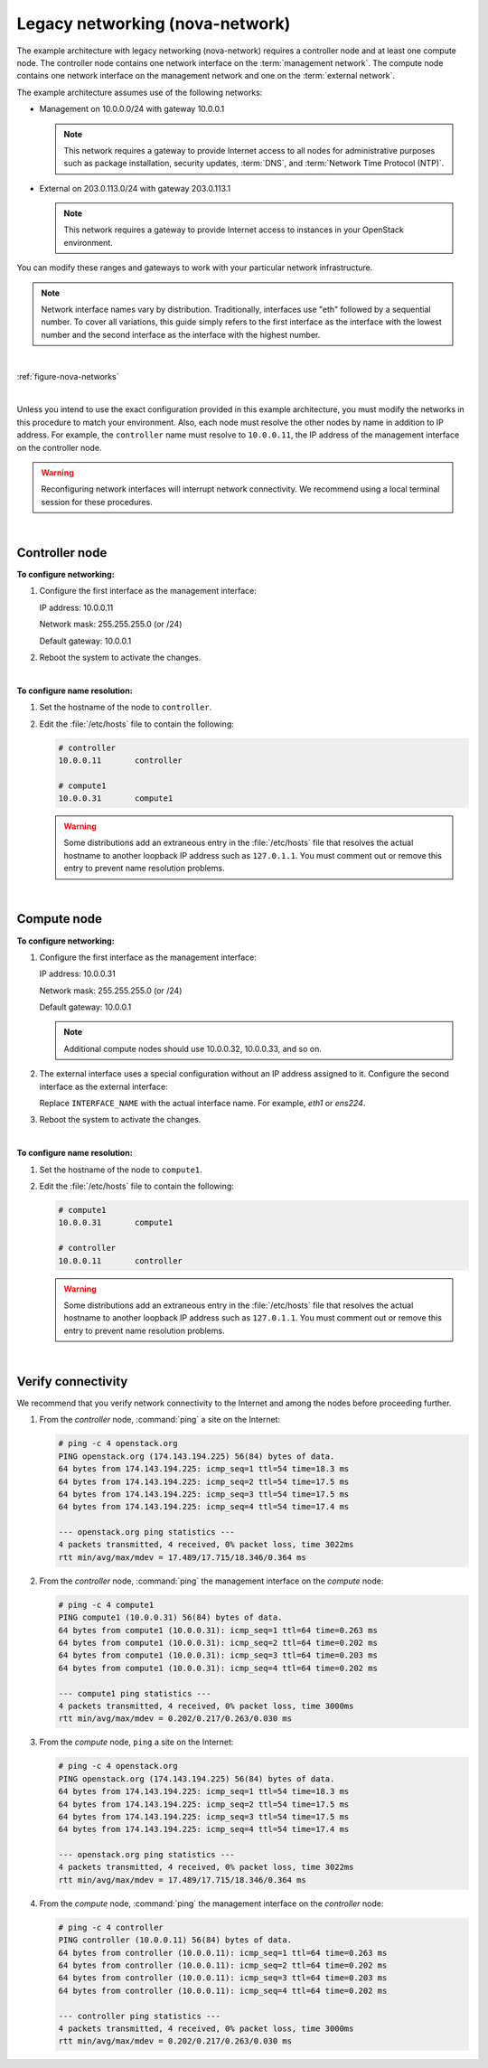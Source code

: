 Legacy networking (nova-network)
~~~~~~~~~~~~~~~~~~~~~~~~~~~~~~~~

The example architecture with legacy networking (nova-network) requires
a controller node and at least one compute node. The controller node
contains one network interface on the :term:`management network`. The
compute node contains one network interface on the management network
and one on the :term:`external network`.

The example architecture assumes use of the following networks:

- Management on 10.0.0.0/24 with gateway 10.0.0.1

  .. note::

     This network requires a gateway to provide Internet access to all
     nodes for administrative purposes such as package installation,
     security updates, :term:`DNS`, and :term:`Network Time Protocol (NTP)`.

- External on 203.0.113.0/24 with gateway 203.0.113.1

  .. note::

     This network requires a gateway to provide Internet access to
     instances in your OpenStack environment.

You can modify these ranges and gateways to work with your particular
network infrastructure.

.. note::

   Network interface names vary by distribution. Traditionally,
   interfaces use "eth" followed by a sequential number. To cover all
   variations, this guide simply refers to the first interface as the
   interface with the lowest number and the second interface as the
   interface with the highest number.

|

:ref:`figure-nova-networks`

|

Unless you intend to use the exact configuration provided in this
example architecture, you must modify the networks in this procedure to
match your environment. Also, each node must resolve the other nodes by
name in addition to IP address. For example, the ``controller`` name must
resolve to ``10.0.0.11``, the IP address of the management interface on
the controller node.

.. warning::

   Reconfiguring network interfaces will interrupt network
   connectivity. We recommend using a local terminal session for these
   procedures.

|

Controller node
---------------

**To configure networking:**

#. Configure the first interface as the management interface:

   IP address: 10.0.0.11

   Network mask: 255.255.255.0 (or /24)

   Default gateway: 10.0.0.1

#. Reboot the system to activate the changes.

|

**To configure name resolution:**

#. Set the hostname of the node to ``controller``.

#. Edit the :file:`/etc/hosts` file to contain the following:

   .. code-block:: ini

      # controller
      10.0.0.11       controller

      # compute1
      10.0.0.31       compute1

   .. warning::

      Some distributions add an extraneous entry in the :file:`/etc/hosts`
      file that resolves the actual hostname to another loopback IP
      address such as ``127.0.1.1``. You must comment out or remove this
      entry to prevent name resolution problems.

|

Compute node
------------

**To configure networking:**

#. Configure the first interface as the management interface:

   IP address: 10.0.0.31

   Network mask: 255.255.255.0 (or /24)

   Default gateway: 10.0.0.1

   .. note::

      Additional compute nodes should use 10.0.0.32, 10.0.0.33, and so on.

#. The external interface uses a special configuration without an IP
   address assigned to it. Configure the second interface as the external
   interface:

   Replace ``INTERFACE_NAME`` with the actual interface name. For example,
   *eth1* or *ens224*.

   .. only:: ubuntu or debian

      a. Edit the :file:`/etc/network/interfaces` file to contain the following:

         .. code-block:: ini

            # The external network interface
            auto INTERFACE_NAME
            iface  INTERFACE_NAME inet manual
            up ip link set dev $IFACE up
            down ip link set dev $IFACE down

   .. only:: rdo

      a. Edit the :file:`/etc/sysconfig/network-scripts/ifcfg-INTERFACE_NAME` file
         to contain the following:

         Do not change the ``HWADDR`` and ``UUID`` keys.

         .. code-block:: ini

            DEVICE=INTERFACE_NAME
            TYPE=Ethernet
            ONBOOT="yes"
            BOOTPROTO="none"

   .. only:: obs

      a. Edit the :file:`/etc/sysconfig/network/ifcfg-INTERFACE_NAME` file to
         contain the following:

         .. code-block:: ini

            STARTMODE='auto'
            BOOTPROTO='static'

#. Reboot the system to activate the changes.

|

**To configure name resolution:**

#. Set the hostname of the node to ``compute1``.

#. Edit the :file:`/etc/hosts` file to contain the following:

   .. code-block:: ini

      # compute1
      10.0.0.31       compute1

      # controller
      10.0.0.11       controller

   .. warning::

      Some distributions add an extraneous entry in the :file:`/etc/hosts`
      file that resolves the actual hostname to another loopback IP
      address such as ``127.0.1.1``. You must comment out or remove this
      entry to prevent name resolution problems.

|

Verify connectivity
-------------------

We recommend that you verify network connectivity to the Internet and
among the nodes before proceeding further.

#. From the *controller* node, :command:`ping` a site on the Internet:

   .. code-block:: console

      # ping -c 4 openstack.org
      PING openstack.org (174.143.194.225) 56(84) bytes of data.
      64 bytes from 174.143.194.225: icmp_seq=1 ttl=54 time=18.3 ms
      64 bytes from 174.143.194.225: icmp_seq=2 ttl=54 time=17.5 ms
      64 bytes from 174.143.194.225: icmp_seq=3 ttl=54 time=17.5 ms
      64 bytes from 174.143.194.225: icmp_seq=4 ttl=54 time=17.4 ms

      --- openstack.org ping statistics ---
      4 packets transmitted, 4 received, 0% packet loss, time 3022ms
      rtt min/avg/max/mdev = 17.489/17.715/18.346/0.364 ms

#. From the *controller* node, :command:`ping` the management interface
   on the *compute* node:

   .. code-block:: console

      # ping -c 4 compute1
      PING compute1 (10.0.0.31) 56(84) bytes of data.
      64 bytes from compute1 (10.0.0.31): icmp_seq=1 ttl=64 time=0.263 ms
      64 bytes from compute1 (10.0.0.31): icmp_seq=2 ttl=64 time=0.202 ms
      64 bytes from compute1 (10.0.0.31): icmp_seq=3 ttl=64 time=0.203 ms
      64 bytes from compute1 (10.0.0.31): icmp_seq=4 ttl=64 time=0.202 ms

      --- compute1 ping statistics ---
      4 packets transmitted, 4 received, 0% packet loss, time 3000ms
      rtt min/avg/max/mdev = 0.202/0.217/0.263/0.030 ms

#. From the *compute* node, ``ping`` a site on the Internet:

   .. code-block:: console

      # ping -c 4 openstack.org
      PING openstack.org (174.143.194.225) 56(84) bytes of data.
      64 bytes from 174.143.194.225: icmp_seq=1 ttl=54 time=18.3 ms
      64 bytes from 174.143.194.225: icmp_seq=2 ttl=54 time=17.5 ms
      64 bytes from 174.143.194.225: icmp_seq=3 ttl=54 time=17.5 ms
      64 bytes from 174.143.194.225: icmp_seq=4 ttl=54 time=17.4 ms

      --- openstack.org ping statistics ---
      4 packets transmitted, 4 received, 0% packet loss, time 3022ms
      rtt min/avg/max/mdev = 17.489/17.715/18.346/0.364 ms

#. From the *compute* node, :command:`ping` the management interface on the
   *controller* node:

   .. code-block:: console

      # ping -c 4 controller
      PING controller (10.0.0.11) 56(84) bytes of data.
      64 bytes from controller (10.0.0.11): icmp_seq=1 ttl=64 time=0.263 ms
      64 bytes from controller (10.0.0.11): icmp_seq=2 ttl=64 time=0.202 ms
      64 bytes from controller (10.0.0.11): icmp_seq=3 ttl=64 time=0.203 ms
      64 bytes from controller (10.0.0.11): icmp_seq=4 ttl=64 time=0.202 ms

      --- controller ping statistics ---
      4 packets transmitted, 4 received, 0% packet loss, time 3000ms
      rtt min/avg/max/mdev = 0.202/0.217/0.263/0.030 ms
